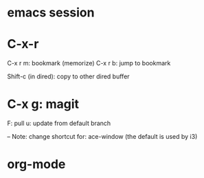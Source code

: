 * emacs session
* C-x-r
C-x r m: bookmark (memorize)
C-x r b: jump to bookmark

Shift-c (in dired): copy to other dired buffer

* C-x g: magit
F: pull
u: update from default branch

-- Note: change shortcut for: ace-window (the default is used by i3)

* org-mode
